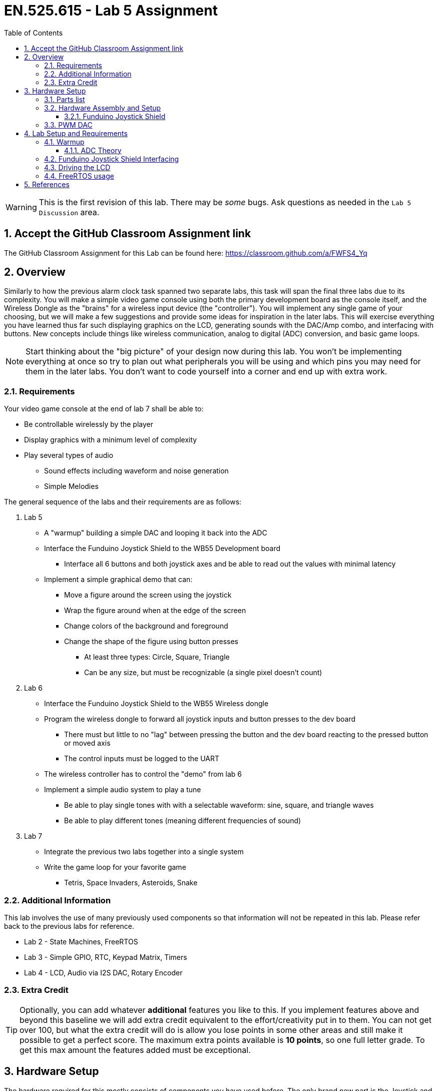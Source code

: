 :toc:
:toclevels: 5
:sectnums:
:sectnumlevels: 5
:icons: font
:imagesdir: images
:source-highlighter: highlight.js

= EN.525.615 - Lab 5 Assignment

WARNING:  This is the first revision of this lab. There may be _some_ bugs. Ask questions as needed in the `Lab 5 Discussion` area.

== Accept the GitHub Classroom Assignment link

The GitHub Classroom Assignment for this Lab can be found here: https://classroom.github.com/a/FWFS4_Yq

== Overview

Similarly to how the previous alarm clock task spanned two separate labs, this task will span the final three labs due to its complexity. You will make a simple video game console using both the primary development board as the console itself, and the Wireless Dongle as the "brains" for a wireless input device (the "controller"). You will implement any single game of your choosing, but we will make a few suggestions and provide some ideas for inspiration in the later labs. This will exercise everything you have learned thus far such displaying graphics on the LCD, generating sounds with the DAC/Amp combo, and interfacing with buttons. New concepts include things like wireless communication, analog to digital (ADC) conversion, and basic game loops.

NOTE: Start thinking about the "big picture" of your design now during this lab. You won't be implementing everything at once so try to plan out what peripherals you will be using and which pins you may need for them in the later labs. You don't want to code yourself into a corner and end up with extra work.

=== Requirements

Your video game console at the end of lab 7 shall be able to:

** Be controllable wirelessly by the player
** Display graphics with a minimum level of complexity
** Play several types of audio
*** Sound effects including waveform and noise generation
*** Simple Melodies

The general sequence of the labs and their requirements are as follows:

1. Lab 5
* A "warmup" building a simple DAC and looping it back into the ADC
* Interface the Funduino Joystick Shield to the WB55 Development board
** Interface all 6 buttons and both joystick axes and be able to read out the values with minimal latency
* Implement a simple graphical demo that can:
** Move a figure around the screen using the joystick
** Wrap the figure around when at the edge of the screen
** Change colors of the background and foreground
** Change the shape of the figure using button presses
*** At least three types: Circle, Square, Triangle
*** Can be any size, but must be recognizable (a single pixel doesn't count)

2. Lab 6
* Interface the Funduino Joystick Shield to the WB55 Wireless dongle
* Program the wireless dongle to forward all joystick inputs and button presses to the dev board
** There must but little to no "lag" between pressing the button and the dev board reacting to the pressed button or moved axis
** The control inputs must be logged to the UART
* The wireless controller has to control the "demo" from lab 6
* Implement a simple audio system to play a tune
** Be able to play single tones with with a selectable waveform: sine, square, and triangle waves
** Be able to play different tones (meaning different frequencies of sound)

3. Lab 7
* Integrate the previous two labs together into a single system
* Write the game loop for your favorite game
** Tetris, Space Invaders, Asteroids, Snake

=== Additional Information

This lab involves the use of many previously used components so that information will not be repeated in this lab. Please refer back to the previous labs for reference.

* Lab 2 - State Machines, FreeRTOS
* Lab 3 - Simple GPIO, RTC, Keypad Matrix, Timers
* Lab 4 - LCD, Audio via I2S DAC, Rotary Encoder

=== Extra Credit

TIP: Optionally, you can add whatever *additional* features you like to this. If you implement features above and beyond this baseline we will add extra credit equivalent to the effort/creativity put in to them. You can not get over 100, but what the extra credit will do is allow you lose points in some other areas and still make it possible to get a perfect score. The maximum extra points available is *10 points*, so one full letter grade. To get this max amount the features added must be exceptional.

== Hardware Setup

The hardware required for this mostly consists of components you have used before. The only brand new part is the Joystick and Funduino Joystick Shield.

=== Parts list

* Funduino Joystick Shield
* LCD
* 10k Resistor
* 100 nF Capacitor

=== Hardware Assembly and Setup

==== Funduino Joystick Shield

This device conveniently contains all the buttons and joystick needed for controller the video game system. This includes four regular buttons, two push buttons (like "start" and "select" on a video game controller), a joystick with two analog axis, and a joystick push button. The board has pull-up resistors already installed so you only need to provide both power and ground to the shield in addition to hooking up the GPIO pins.

Somewhat not conveniently, the "shield" is made to be used with an arduino, meaning it won't fit nicely into/onto our WB55 wireless dongle. While the typical arduino headers WILL plug into the WB55 development board for this lab, this does not help us later since the later labs will have the shield hooked up to the dongle.

Luckily, it does have a standard 100-mil header which you can jumper to. This is colored yellow on the board and the pinout is in the following figure.

image::lab5-fun.png[width=60%,align=center]

Power should be connected to 3.3 Volts. Connect the analog signals to analog capable pins, and the buttons to regular GPIO. Don't forget the ground.

=== PWM DAC

You will implement a low-tech DAC in order to test out the ADC. All you need to make a simple DAC is a PWM capable pin and a low pass filter. In your kit you have a 100nF capacitor and a 10k Ohm resistor that you will use to build this device. The following diagram shows how to hook it up:

image::lab5-dac.png[width=60%,align=center]

You will loop the analog output from this simple DAC back to an analog capable input on the dev board. Make sure to do this in a way that is conducive to hooking up the ADALM2000 oscilloscope to the signal.

== Lab Setup and Requirements

=== Warmup

This part of the lab is to help get used to using the ADC on the development board. We will be using a simple DAC to drive known values into our ADC for testing.

NOTE: The warmup should be a separate project from the remainder of the lab.

1. Sweep through the PWM range to see what output voltage values you can attain with this simple DAC
2. Figure out the "resolution" of this DAC. In other words, for each PWM value step, how much does the output voltage change
3. Figure the bandwidth of this DAC by seeing how how quickly you can change the output by varying the PWM percentage quickly
* Discuss the limitations of this type of DAC
* Could this DAC play audio?

The reason for this part of the lab is to get used to using the ADC, and to give you an alternative to the I2S audio amplifier for later labs. This method is limited in its performance but can work in a pinch.

For all these cases you will also use the ADALM2000 to verify the output of the DAC.

NOTE: Make sure to include screen grabs of your DAC output to support your analysis

==== ADC Theory

An analog to digital converter takes an arbitrary voltage in and quantizes it to a digital value. The precision (in bits) of the ADC dictates the range of values that can come from ADC, and in the case of the STM32 ADC it has 12-bits of precision. This means values read from the ADC range from 0 to 2^12^-1 (or 4095). These digital values map to analog values linearly between the ADC ground reference and voltage reference (in this case 0v and 3.3 Volts). Meaning that each least significant bit corresponds to roughly 0.0008 Volts.

The output voltage follows this simple equation: V~out~ = (V~ref~/4096)*D~n~

This naturally means there will be some error in your signal since you only have 4096 "steps" of voltage values, and voltage is a continuous "real" value. This figure show how the precision of the ADC can limit how well you can reconstruct a signal:

image::lab5-adc.png[width=40%,align=center]

For more information read about ADC theory in reference 4.

=== Funduino Joystick Shield Interfacing

Interfacing to the joystick shield is relatively straightforward. The regular buttons (labeled A,B,C,D,E,F in the schematic) are simply digital push buttons. This means to interface to them, you read them like you would any digital input from the previous labs.

The joystick operates by having two potentiometers, one for each of the forward-back and left-right axes. The potentiometer is a variable resistor that changes its resistance depending on position. In the case of the joystick, the potentiometer is wired in a way to vary the output voltage between 0 and 3.3 volts over the complete travel of the particular axis. When the joystick is not being used it outputs a value roughly halfway between ground and the voltage reference.

For this lab you must interface to all buttons and joystick axis. Use the ADC code from the warmup to get you started. Not all of the buttons will be used for the graphics demo, but they still must be logged to the UART when pressed.

=== Driving the LCD

Next you will be creating a graphical demo as a precursor to the full featured game you will be making in the later labs. Your task is to create a "scene" on the LCD consisting of a background (with adjustable color using button presses) and a foreground consisting of a geometric shape. This foreground must also be able to have the color changed via a different button from the background.

NOTE: The choice of colors is up to you, but there must be at least five and they must be distinct (i.e not five different shades of red).

For drawing the figures, either use shape primitive drawing functions from an LCD library to draw lines, circles, and rectangles. Or learn how to write your own by researching how to efficiently draw these primitives yourself using simple pixel writes. See reference 5 for a great introduction on how to do this at a low level.

Remember to draw at least three different types of figures (square, triangle and circle), and can be filled in or not. The drawn figure must also smoothly wrap around the edge of the LCD.

NOTE: Using a lot of floating point math in a microcontroller will severely slow down your system. For best performance use integer math for as much as you can. See Bresenham’s Line and Circle Drawing Algorithms in reference 6.

=== FreeRTOS usage

FreeRTOS usage is *encouraged* but optional. This is a pretty good application for it (keeping time is definitely a real-time class of problem) but it will be harder to implement so try not to get trapped with a design at the last second that doesn't work and needs to be rewritten from scratch.

<<<

== References

1. User manual for the Nucleo-WB55 containing useful information on how to interface to the board itself: https://www.st.com/resource/en/user_manual/dm00517423-bluetooth-low-energy-and-802154-nucleo-pack-based-on-stm32wb-series-microcontrollers-stmicroelectronics.pdf[UM2435]

2. Reference manual for the WB55 containing in depth information about how to program the chip including it's peripherals https://www.st.com/content/ccc/resource/technical/document/reference_manual/group0/83/cf/94/7a/35/a9/43/58/DM00318631/files/DM00318631.pdf/jcr:content/translations/en.DM00318631.pdf[RM0434]

3. How to turn your simple PWM into a DAC https://www.allaboutcircuits.com/technical-articles/turn-your-pwm-into-a-dac/[here]

4. ADC Theory https://wiki.analog.com/university/courses/electronics/text/chapter-20[here]

5. How to draw primitive shapes http://www.brackeen.com/vga/shapes.html[here]

6. Bresenham's circle algorithm https://iq.opengenus.org/bresenhams-circle-drawing-algorithm/[here]

7. Wikipedia has a very thorough article on ADC's as well https://en.wikipedia.org/wiki/Analog-to-digital_converter[here]
